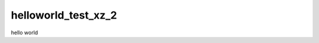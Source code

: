 ===============================
helloworld_test_xz_2
===============================


.. image:: https://img.shields.io/travis/zxx2643/helloworld-test-xz-2.svg
        :target: https://travis-ci.org/zxx2643/helloworld-test-xz-2
.. image:: https://circleci.com/gh/zxx2643/helloworld-test-xz-2.svg?style=svg
    :target: https://circleci.com/gh/zxx2643/helloworld-test-xz-2
.. image:: https://codecov.io/gh/zxx2643/helloworld-test-xz-2/branch/master/graph/badge.svg
   :target: https://codecov.io/gh/zxx2643/helloworld-test-xz-2


hello world
